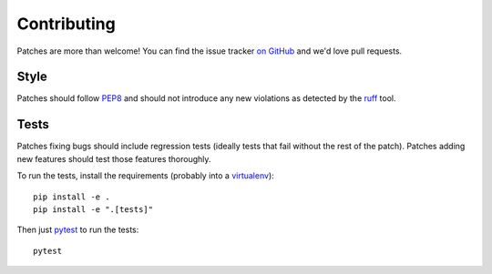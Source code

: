 .. _contributing-chapter:

============
Contributing
============

Patches are more than welcome! You can find the issue tracker `on GitHub
<https://github.com/mozilla/django-csp/issues>`_ and we'd love pull
requests.


Style
=====

Patches should follow PEP8_ and should not introduce any new violations
as detected by the ruff_ tool.


Tests
=====

Patches fixing bugs should include regression tests (ideally tests that
fail without the rest of the patch). Patches adding new features should
test those features thoroughly.

To run the tests, install the requirements (probably into a virtualenv_)::

    pip install -e .
    pip install -e ".[tests]"

Then just `pytest`_ to run the tests::

    pytest


.. _PEP8: http://www.python.org/dev/peps/pep-0008/
.. _ruff: https://pypi.org/project/ruff/
.. _virtualenv: http://www.virtualenv.org/
.. _pytest: https://pytest.org/latest/usage.html
